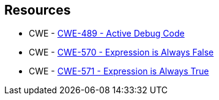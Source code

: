 == Resources

* CWE - https://cwe.mitre.org/data/definitions/489[CWE-489 - Active Debug Code]
* CWE - https://cwe.mitre.org/data/definitions/570[CWE-570 - Expression is Always False]
* CWE - https://cwe.mitre.org/data/definitions/571[CWE-571 - Expression is Always True]